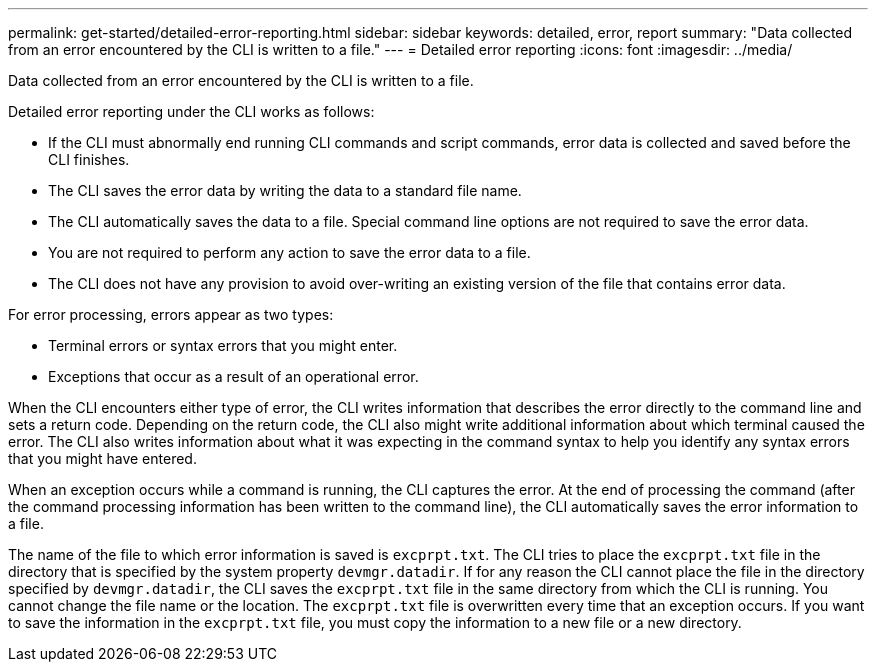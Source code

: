 ---
permalink: get-started/detailed-error-reporting.html
sidebar: sidebar
keywords: detailed, error, report
summary: "Data collected from an error encountered by the CLI is written to a file."
---
= Detailed error reporting
:icons: font
:imagesdir: ../media/

[.lead]
Data collected from an error encountered by the CLI is written to a file. 

Detailed error reporting under the CLI works as follows:

* If the CLI must abnormally end running CLI commands and script commands, error data is collected and saved before the CLI finishes.
* The CLI saves the error data by writing the data to a standard file name.
* The CLI automatically saves the data to a file. Special command line options are not required to save the error data.
* You are not required to perform any action to save the error data to a file.
* The CLI does not have any provision to avoid over-writing an existing version of the file that contains error data.

For error processing, errors appear as two types:

* Terminal errors or syntax errors that you might enter.
* Exceptions that occur as a result of an operational error.

When the CLI encounters either type of error, the CLI writes information that describes the error directly to the command line and sets a return code. Depending on the return code, the CLI also might write additional information about which terminal caused the error. The CLI also writes information about what it was expecting in the command syntax to help you identify any syntax errors that you might have entered.

When an exception occurs while a command is running, the CLI captures the error. At the end of processing the command (after the command processing information has been written to the command line), the CLI automatically saves the error information to a file.

The name of the file to which error information is saved is `excprpt.txt`. The CLI tries to place the `excprpt.txt` file in the directory that is specified by the system property `devmgr.datadir`. If for any reason the CLI cannot place the file in the directory specified by `devmgr.datadir`, the CLI saves the `excprpt.txt` file in the same directory from which the CLI is running. You cannot change the file name or the location. The `excprpt.txt` file is overwritten every time that an exception occurs. If you want to save the information in the `excprpt.txt` file, you must copy the information to a new file or a new directory.
